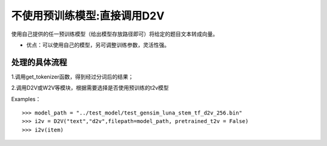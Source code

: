 不使用预训练模型:直接调用D2V
------------------------------------

使用自己提供的任一预训练模型（给出模型存放路径即可）将给定的题目文本转成向量。

* 优点：可以使用自己的模型，另可调整训练参数，灵活性强。


处理的具体流程
++++++++++++++++++++

1.调用get_tokenizer函数，得到经过分词后的结果；

2.调用D2V或W2V等模块，根据需要选择是否使用预训练的t2v模型

Examples：

::

  >>> model_path = "../test_model/test_gensim_luna_stem_tf_d2v_256.bin"
  >>> i2v = D2V("text","d2v",filepath=model_path, pretrained_t2v = False)
  >>> i2v(item)
